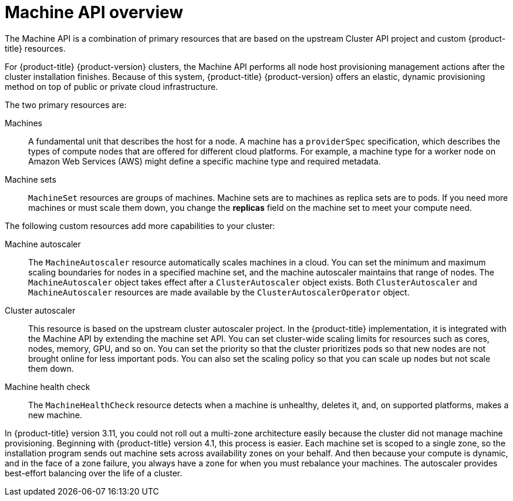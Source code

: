 // Module included in the following assemblies:
//
// * machine_management/creating_machinesets/creating-machineset-aws.adoc
// * machine_management/creating_machinesets/creating-machineset-azure.adoc
// * machine_management/creating_machinesets/creating-machineset-gcp.adoc
// * machine_management/creating_machinesets/creating-machineset-osp.adoc
// * machine_management/creating_machinesets/creating-machineset-vsphere.adoc
// * windows_containers/creating_windows_machinesets/creating-windows-machineset-aws.adoc
// * windows_containers/creating_windows_machinesets/creating-windows-machineset-azure.adoc

[id="machine-api-overview_{context}"]
= Machine API overview

The Machine API is a combination of primary resources that are based on the upstream Cluster API project and custom {product-title} resources.

For {product-title} {product-version} clusters, the Machine API performs all node host provisioning management actions after the cluster installation finishes. Because of this system, {product-title} {product-version} offers an elastic, dynamic provisioning method on top of public or private cloud infrastructure.

The two primary resources are:

Machines:: A fundamental unit that describes the host for a node. A machine has a `providerSpec` specification, which describes the types of compute nodes that are offered for different cloud platforms. For example, a machine type for a worker node on Amazon Web Services (AWS) might define a specific machine type and required metadata.

Machine sets:: `MachineSet` resources are groups of machines. Machine sets are to machines as replica sets are to pods. If you need more machines or must scale them down, you change the *replicas* field on the machine set to meet your compute need.

The following custom resources add more capabilities to your cluster:

Machine autoscaler:: The `MachineAutoscaler` resource automatically scales machines in a cloud. You can set the minimum and maximum scaling boundaries for nodes in a specified machine set, and the machine autoscaler maintains that range of nodes. The `MachineAutoscaler` object takes effect after a `ClusterAutoscaler` object exists. Both `ClusterAutoscaler` and `MachineAutoscaler` resources are made available by the `ClusterAutoscalerOperator` object.

Cluster autoscaler:: This resource is based on the upstream cluster autoscaler project. In the {product-title} implementation, it is integrated with the Machine API by extending the machine set API. You can set cluster-wide scaling limits for resources such as cores, nodes, memory, GPU, and so on. You can set the priority so that the cluster prioritizes pods so that new nodes are not brought online for less important pods. You can also set the scaling policy so that you can scale up nodes but not scale them down.

Machine health check:: The `MachineHealthCheck` resource detects when a machine is unhealthy, deletes it, and, on supported platforms, makes a new machine.

In {product-title} version 3.11, you could not roll out a multi-zone architecture easily because the cluster did not manage machine provisioning. Beginning with {product-title} version 4.1, this process is easier. Each machine set is scoped to a single zone, so the installation program sends out machine sets across availability zones on your behalf. And then because your compute is dynamic, and in the face of a zone failure, you always have a zone for when you must rebalance your machines. The autoscaler provides best-effort balancing over the life of a cluster.
